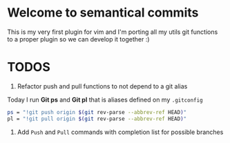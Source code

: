* Welcome to semantical commits	
  This is my very first plugin for vim and I'm porting all my utils git
  functions to a proper plugin so we can develop it together :)

* TODOS
  1. Refactor push and pull functions to not depend to a git alias
  Today I run **Git ps** and **Git pl** that is aliases defined on my
  =.gitconfig=
  #+BEGIN_SRC sh
    ps = "!git push origin $(git rev-parse --abbrev-ref HEAD)"
    pl = "!git pull origin $(git rev-parse --abbrev-ref HEAD)"
  #+END_SRC
  2. Add =Push= and =Pull= commands with completion list for possible branches
